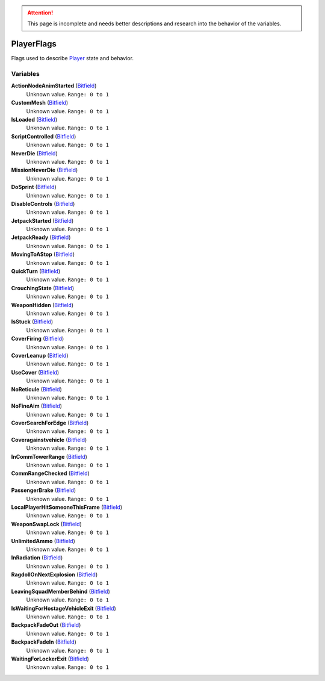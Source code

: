 
.. attention:: This page is incomplete and needs better descriptions and research into the behavior of the variables.


PlayerFlags
********************************************************
Flags used to describe `Player`_ state and behavior.

Variables
========================================================

**ActionNodeAnimStarted** (`Bitfield`_)
    Unknown value. ``Range: 0 to 1``

**CustomMesh** (`Bitfield`_)
    Unknown value. ``Range: 0 to 1``

**IsLoaded** (`Bitfield`_)
    Unknown value. ``Range: 0 to 1``

**ScriptControlled** (`Bitfield`_)
    Unknown value. ``Range: 0 to 1``

**NeverDie** (`Bitfield`_)
    Unknown value. ``Range: 0 to 1``

**MissionNeverDie** (`Bitfield`_)
    Unknown value. ``Range: 0 to 1``

**DoSprint** (`Bitfield`_)
    Unknown value. ``Range: 0 to 1``

**DisableControls** (`Bitfield`_)
    Unknown value. ``Range: 0 to 1``

**JetpackStarted** (`Bitfield`_)
    Unknown value. ``Range: 0 to 1``

**JetpackReady** (`Bitfield`_)
    Unknown value. ``Range: 0 to 1``

**MovingToAStop** (`Bitfield`_)
    Unknown value. ``Range: 0 to 1``

**QuickTurn** (`Bitfield`_)
    Unknown value. ``Range: 0 to 1``

**CrouchingState** (`Bitfield`_)
    Unknown value. ``Range: 0 to 1``

**WeaponHidden** (`Bitfield`_)
    Unknown value. ``Range: 0 to 1``

**IsStuck** (`Bitfield`_)
    Unknown value. ``Range: 0 to 1``

**CoverFiring** (`Bitfield`_)
    Unknown value. ``Range: 0 to 1``

**CoverLeanup** (`Bitfield`_)
    Unknown value. ``Range: 0 to 1``

**UseCover** (`Bitfield`_)
    Unknown value. ``Range: 0 to 1``

**NoReticule** (`Bitfield`_)
    Unknown value. ``Range: 0 to 1``

**NoFineAim** (`Bitfield`_)
    Unknown value. ``Range: 0 to 1``

**CoverSearchForEdge** (`Bitfield`_)
    Unknown value. ``Range: 0 to 1``

**Coveragainstvehicle** (`Bitfield`_)
    Unknown value. ``Range: 0 to 1``

**InCommTowerRange** (`Bitfield`_)
    Unknown value. ``Range: 0 to 1``

**CommRangeChecked** (`Bitfield`_)
    Unknown value. ``Range: 0 to 1``

**PassengerBrake** (`Bitfield`_)
    Unknown value. ``Range: 0 to 1``

**LocalPlayerHitSomeoneThisFrame** (`Bitfield`_)
    Unknown value. ``Range: 0 to 1``

**WeaponSwapLock** (`Bitfield`_)
    Unknown value. ``Range: 0 to 1``

**UnlimitedAmmo** (`Bitfield`_)
    Unknown value. ``Range: 0 to 1``

**InRadiation** (`Bitfield`_)
    Unknown value. ``Range: 0 to 1``

**RagdollOnNextExplosion** (`Bitfield`_)
    Unknown value. ``Range: 0 to 1``

**LeavingSquadMemberBehind** (`Bitfield`_)
    Unknown value. ``Range: 0 to 1``

**IsWaitingForHostageVehicleExit** (`Bitfield`_)
    Unknown value. ``Range: 0 to 1``

**BackpackFadeOut** (`Bitfield`_)
    Unknown value. ``Range: 0 to 1``

**BackpackFadeIn** (`Bitfield`_)
    Unknown value. ``Range: 0 to 1``

**WaitingForLockerExit** (`Bitfield`_)
    Unknown value. ``Range: 0 to 1``

.. _`Bitfield`: ./PrimitiveTypes.html
.. _`Player`: ./Player.html